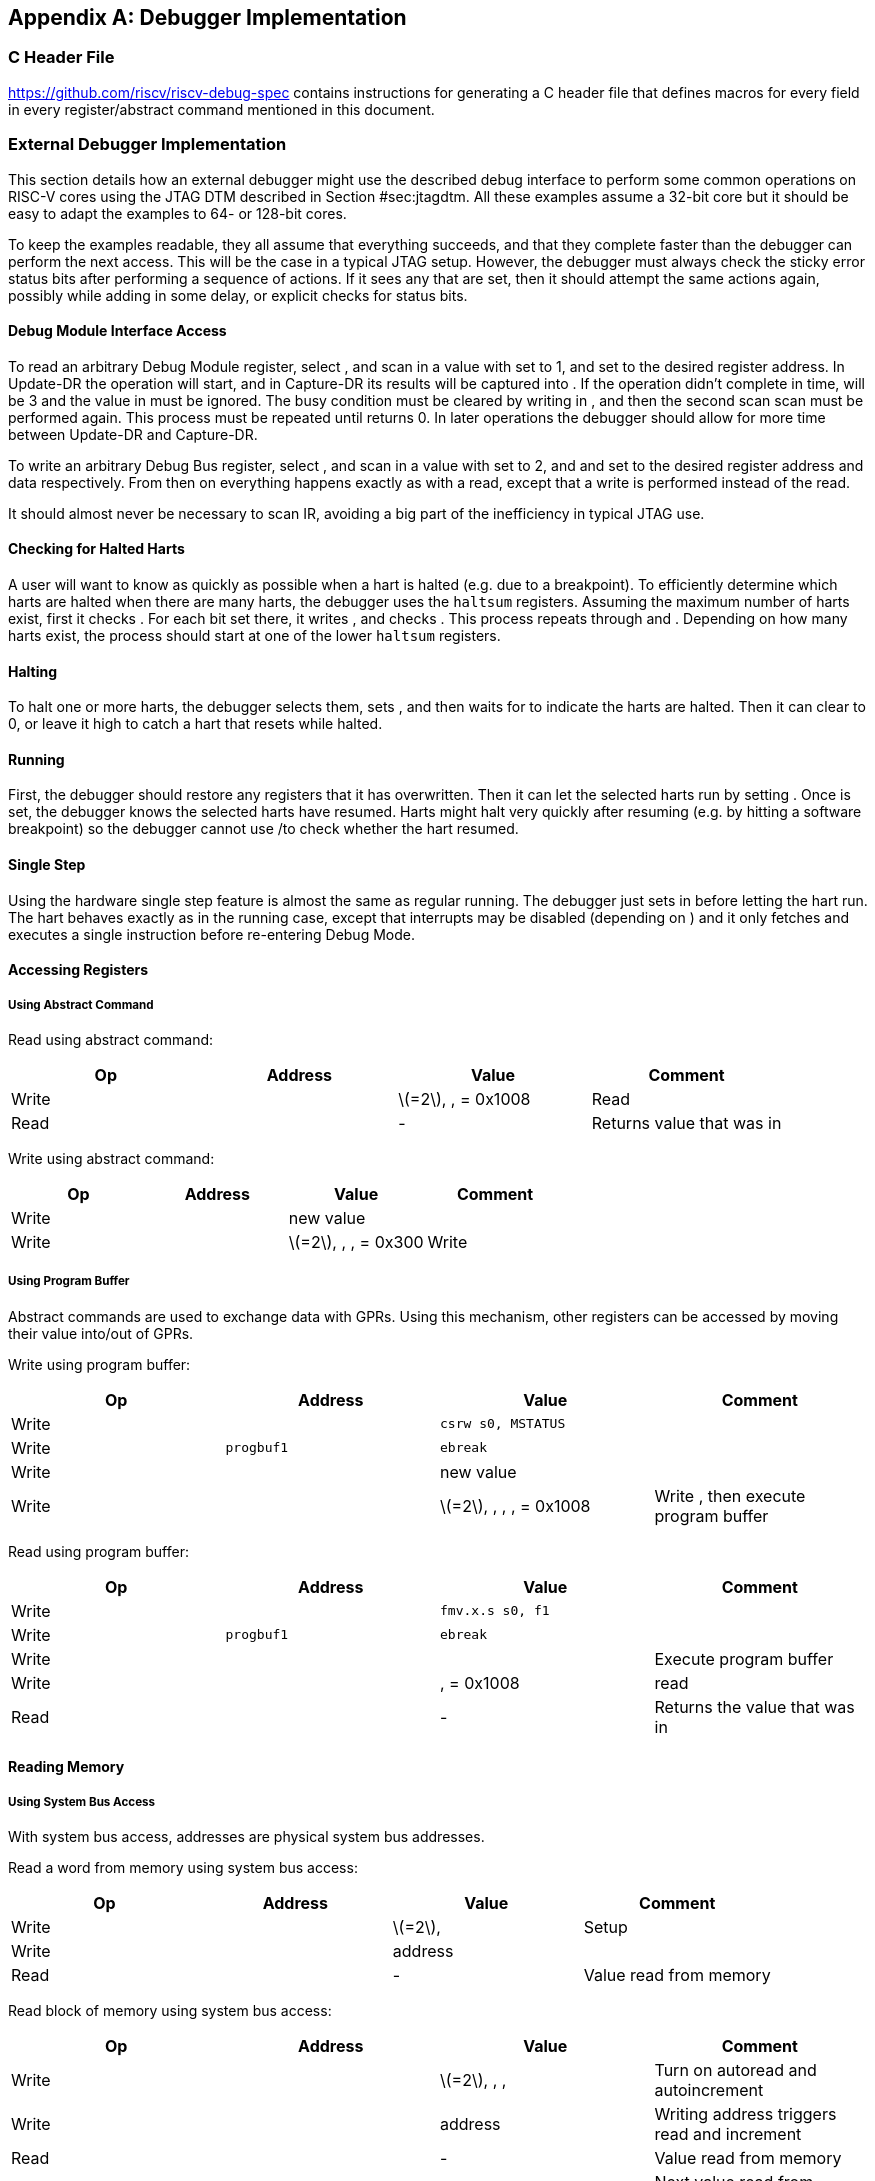 [appendix]
== Debugger Implementation

=== C Header File

https://github.com/riscv/riscv-debug-spec contains instructions for
generating a C header file that defines macros for every field in every
register/abstract command mentioned in this document.

=== External Debugger Implementation

This section details how an external debugger might use the described
debug interface to perform some common operations on RISC-V cores using
the JTAG DTM described in Section #sec:jtagdtm[[sec:jtagdtm]]. All these
examples assume a 32-bit core but it should be easy to adapt the
examples to 64- or 128-bit cores.

To keep the examples readable, they all assume that everything succeeds,
and that they complete faster than the debugger can perform the next
access. This will be the case in a typical JTAG setup. However, the
debugger must always check the sticky error status bits after performing
a sequence of actions. If it sees any that are set, then it should
attempt the same actions again, possibly while adding in some delay, or
explicit checks for status bits.

[[dmiaccess]]
==== Debug Module Interface Access

To read an arbitrary Debug Module register, select , and scan in a value
with set to 1, and set to the desired register address. In Update-DR the
operation will start, and in Capture-DR its results will be captured
into . If the operation didn’t complete in time, will be 3 and the value
in must be ignored. The busy condition must be cleared by writing in ,
and then the second scan scan must be performed again. This process must
be repeated until returns 0. In later operations the debugger should
allow for more time between Update-DR and Capture-DR.

To write an arbitrary Debug Bus register, select , and scan in a value
with set to 2, and and set to the desired register address and data
respectively. From then on everything happens exactly as with a read,
except that a write is performed instead of the read.

It should almost never be necessary to scan IR, avoiding a big part of
the inefficiency in typical JTAG use.

==== Checking for Halted Harts

A user will want to know as quickly as possible when a hart is halted
(e.g. due to a breakpoint). To efficiently determine which harts are
halted when there are many harts, the debugger uses the `haltsum`
registers. Assuming the maximum number of harts exist, first it checks .
For each bit set there, it writes , and checks . This process repeats
through and . Depending on how many harts exist, the process should
start at one of the lower `haltsum` registers.

[[deb:halt]]
==== Halting

To halt one or more harts, the debugger selects them, sets , and then
waits for to indicate the harts are halted. Then it can clear to 0, or
leave it high to catch a hart that resets while halted.

==== Running

First, the debugger should restore any registers that it has
overwritten. Then it can let the selected harts run by setting . Once is
set, the debugger knows the selected harts have resumed. Harts might
halt very quickly after resuming (e.g. by hitting a software breakpoint)
so the debugger cannot use /to check whether the hart resumed.

==== Single Step

Using the hardware single step feature is almost the same as regular
running. The debugger just sets in before letting the hart run. The hart
behaves exactly as in the running case, except that interrupts may be
disabled (depending on ) and it only fetches and executes a single
instruction before re-entering Debug Mode.

==== Accessing Registers

[[deb:abstractreg]]
===== Using Abstract Command

Read using abstract command:

[cols="^,>,<,<",options="header",]
|===
|Op |Address |Value |Comment
|Write | |latexmath:[$=2$], , = 0x1008 |Read
|Read | |- |Returns value that was in
|===

Write using abstract command:

[cols="^,>,<,<",options="header",]
|===
|Op |Address |Value |Comment
|Write | |new value |
|Write | |latexmath:[$=2$], , , = 0x300 |Write
|===

[[deb:regprogbuf]]
===== Using Program Buffer

Abstract commands are used to exchange data with GPRs. Using this
mechanism, other registers can be accessed by moving their value
into/out of GPRs.

Write using program buffer:

[cols="^,>,<,<",options="header",]
|===
|Op |Address |Value |Comment
|Write | |`csrw s0, MSTATUS` |

|Write |`progbuf1` |`ebreak` |

|Write | |new value |

|Write | |latexmath:[$=2$], , , , = 0x1008 |Write , then execute program
buffer
|===

Read using program buffer:

[cols="^,>,<,<",options="header",]
|===
|Op |Address |Value |Comment
|Write | |`fmv.x.s s0, f1` |
|Write |`progbuf1` |`ebreak` |
|Write | | |Execute program buffer
|Write | |, = 0x1008 |read
|Read | |- |Returns the value that was in
|===

==== Reading Memory

[[deb:mrsysbus]]
===== Using System Bus Access

With system bus access, addresses are physical system bus addresses.

Read a word from memory using system bus access:

[cols="^,>,<,<",options="header",]
|===
|Op |Address |Value |Comment
|Write | |latexmath:[$=2$], |Setup
|Write | |address |
|Read | |- |Value read from memory
|===

Read block of memory using system bus access:

[cols=">,>,<,<",options="header",]
|===
|Op |Address |Value |Comment
|Write | |latexmath:[$=2$], , , |Turn on autoread and autoincrement
|Write | |address |Writing address triggers read and increment
|Read | |- |Value read from memory
|Read | |- |Next value read from memory
|... |... |... |...
|Write | |0 |Disable autoread
|Read | |- |Get last value read from memory.
|===

[[deb:mrprogbuf]]
===== Using Program Buffer

Through the Program Buffer, the hart performs the memory accesses.
Addresses are physical or virtual (depending on and other system
configuration).

Read a word from memory using program buffer:

[cols="^,>,<,<",options="header",]
|===
|Op |Address |Value |Comment
|Write | |`lw s0, 0(s0)` |
|Write |`progbuf1` |`ebreak` |
|Write | |address |
|Write | |, , , = 0x1008 |Write , then execute program buffer
|Write | |= 0x1008 |Read
|Read | |- |Value read from memory
|===

Read block of memory using program buffer:

[cols="^,>,<,<",options="header",]
|===
|Op |Address |Value |Comment
|Write | |`lw s1, 0(s0)` |
|Write |`progbuf1` |`addi s0, s0, 4` |
|Write |`progbuf2` |`ebreak` |
|Write | |address |
|Write | |, , , = 0x1008 |Write , then execute program buffer
|Write | |, = 0x1009 |Read , then execute program buffer
|Write | | |Set
|Read | |- |Get value read from memory, then execute program buffer
|Read | |- |Get next value read from memory, then execute program buffer
|... |... |... |...
|Write | |0 |Clear
|Read | |- |Get last value read from memory.
|===

[[deb:mrabstract]]
===== Using Abstract Memory Access

Abstract memory accesses act as if they are performed by the hart,
although the actual implementation may differ.

Read a word from memory using abstract memory access:

[cols="^,>,<,<",options="header",]
|===
|Op |Address |Value |Comment
|Write | |address |
|Write | |cmdtype=2, |
|Read | |- |Value read from memory
|===

Read block of memory using abstract memory access:

[cols="^,>,<,<",options="header",]
|===
|Op |Address |Value |Comment
|Write | |1 |Re-execute the command when is accessed
|Write | |address |
|Write | |cmdtype=2, , |
|Read | |- |Read value, and trigger reading of next address
|... |... |... |...
|Write | |0 |Disable auto-exec
|Read | |- |Get last value read from memory.
|===

[[writemem]]
==== Writing Memory

[[deb:mrsysbus]]
===== Using System Bus Access

With system bus access, addresses are physical system bus addresses.

Write a word to memory using system bus access:

[cols="^,>,<,<",options="header",]
|===
|Op |Address |Value |Comment
|Write | |latexmath:[$=2$] |Configure access size
|Write | |address |
|Write | |value |
|===

Write a block of memory using system bus access:

[cols="^,>,<,<",options="header",]
|===
|Op |Address |Value |Comment
|Write | |latexmath:[$=2$], |Turn on autoincrement
|Write | |address |
|Write | |value0 |
|Write | |value1 |
|... |... |... |...
|Write | |valueN |
|===

[[deb:mrprogbuf]]
===== Using Program Buffer

Through the Program Buffer, the hart performs the memory accesses.
Addresses are physical or virtual (depending on and other system
configuration).

Write a word to memory using program buffer:

[cols="^,>,<,<",options="header",]
|===
|Op |Address |Value |Comment
|Write | |`sw s1, 0(s0)` |
|Write |`progbuf1` |`ebreak` |
|Write | |address |
|Write | |, , = 0x1008 |Write
|Write | |value |
|Write | |, , , = 0x1009 |Write , then execute program buffer
|===

Write block of memory using program buffer:

[cols="^,>,<,<",options="header",]
|===
|Op |Address |Value |Comment
|Write | |`sw s1, 0(s0)` |
|Write |`progbuf1` |`addi s0, s0, 4` |
|Write |`progbuf2` |`ebreak` |
|Write | |address |
|Write | |, , = 0x1008 |Write
|Write | |value0 |
|Write | |, , , = 0x1009 |Write , then execute program buffer
|Write | | |Set
|Write | |value1 |
|... |... |... |...
|Write | |valueN |
|Write | |0 |Clear
|===

[[deb:mwabstract]]
===== Using Abstract Memory Access

Abstract memory accesses act as if they are performed by the hart,
although the actual implementation may differ.

Write a word to memory using abstract memory access:

[cols="^,>,<,<",options="header",]
|===
|Op |Address |Value |Comment
|Write | |address |
|Write | |value |
|Write | |cmdtype=2, , write=1 |
|===

Write a block of memory using abstract memory access:

[cols="^,>,<,<",options="header",]
|===
|Op |Address |Value |Comment
|Write | |address |
|Write | |value0 |
|Write | |cmdtype=2, , write=1, |
|Write | |1 |Re-execute the command when is accessed
|Write | |value1 |
|Write | |value2 |
|... |... |... |...
|Write | |valueN |
|Write | |0 |Disable auto-exec
|===

==== Triggers

A debugger can use hardware triggers to halt a hart when a certain event
occurs. Below are some examples, but as there is no requirement on the
number of features of the triggers implemented by a hart, these examples
might not be applicable to all implementations. When a debugger wants to
set a trigger, it writes the desired configuration, and then reads back
to see if that configuration is supported. All examples assume XLEN=32.

Enter Debug Mode when the instruction at 0x80001234 is executed, to be
used as an instruction breakpoint in ROM:

|r|r|L| & 0x6980105c & type=6, dmode=1, action=1, select=0, match=0,
m=1, s=1, u=1, vs=1, vu=1, execute=1 +
& 0x80001234 & address +

Enter Debug Mode when performing a load at address 0x80007f80 in M-mode
or S-mode or U-mode:

|r|r|L| & 0x68001059 & type=6, dmode=1, action=1, select=0, match=0,
m=1, s=1, u=1, load=1 +
& 0x80007f80 & address +

Enter Debug Mode when storing to an address between 0x80007c80 and
0x80007cef (inclusive) in VS-mode or VU-mode when hgatp.VMID=1:

|r|r|L| & 0x69801902 & type=6, dmode=1, action=1, chain=1, select=0,
match=2, vs=1, vu=1, store=1 +
& 0x80007c80 & start address (inclusive) +
& 0x03000000 & mhselect=6, mhvalue=0 +
& 0x69801182 & type=6, dmode=1, action=1, select=0, match=3, vs=1, vu=1,
store=1 +
& 0x80007cf0 & end address (exclusive) +
& 0x03000000 & mhselect=6, mhvalue=0 +

Enter Debug Mode when storing to an address between 0x81230000 and
0x8123ffff (inclusive):

|r|r|L| & 0x698010da & type=6, dmode=1, action=1, select=0, match=1,
m=1, s=1, u=1, vs=1, vu=1, store=1 +
& 0x81237fff & 16 upper bits to match exactly, then 0, then all ones. +

Enter Debug Mode when loading from an address between 0x86753090 and
0x8675309f or between 0x96753090 and 0x9675309f (inclusive):

|r|r|L| & 0x69801a59 & type=6, dmode=1, action=1, chain=1, match=4, m=1,
s=1, u=1, vs=1, vu=1, load=1 +
& 0xfff03090 & Mask for low half, then match for low half +
& 0x698012d9 & type=6, dmode=1, action=1, match=5, m=1, s=1, u=1, vs=1,
vu=1, load=1 +
& 0xefff8675 & Mask for high half, then match for high half +

==== Handling Exceptions

Generally the debugger can avoid exceptions by being careful with the
programs it writes. Sometimes they are unavoidable though, e.g. if the
user asks to access memory or a CSR that is not implemented. A typical
debugger will not know enough about the hardware platform to know what’s
going to happen, and must attempt the access to determine the outcome.

When an exception occurs while executing the Program Buffer, becomes
set. The debugger can check this field to see whether a program
encountered an exception. If there was an exception, it’s left to the
debugger to know what must have caused it.

[[quickaccess]]
==== Quick Access

There are a variety of instructions to transfer data between GPRs and
the ` data` registers. They are either loads/stores or CSR reads/writes.
The specific addresses also vary. This is all specified in . The
examples here use the pseudo-op `transfer dest, src` to represent all
these options.

Halt the hart for a minimum amount of time to perform a single memory
write:

[cols="^,>,<,<",options="header",]
|===
|Op |Address |Value |Comment
|Write | |`transfer arg2, s0` |Save
|Write |`progbuf1` |`transfer s0, arg0` |Read first argument (address)
|Write |`progbuf2` |`transfer arg0, s1` |Save
|Write |`progbuf3` |`transfer s1, arg1` |Read second argument (data)
|Write |`progbuf4` |`sw s1, 0(s0)` |
|Write |`progbuf5` |`transfer s1, arg0` |Restore
|Write |`progbuf6` |`transfer s0, arg2` |Restore
|Write |`progbuf7` |`ebreak` |
|Write | |address |
|Write |`data1` |data |
|Write | |0x10000000 |Perform quick access
|===

This shows an example of setting the bit in to enable a hardware
breakpoint in M-mode. Similar quick access instructions could have been
used previously to configure the trigger that is being enabled here:

[cols="^,>,<,<",options="header",]
|===
|Op |Address |Value |Comment
|Write | |`transfer arg0, s0` |Save
|Write |`progbuf1` |`li s0, (1 << 6)` |Form the mask for bit
|Write |`progbuf2` |`csrrs x0, , s0` |Apply the mask to
|Write |`progbuf3` |`transfer s0, arg2` |Restore
|Write |`progbuf4` |`ebreak` |
|Write | |0x10000000 |Perform quick access
|===

=== Native Debugger Implementation

The spec contains a few features to aid in writing a native debugger.
This section describes how some common tasks might be achieved.

[[nativestep]]
==== Single Step

Single step is straightforward if the OS or a debug stub runs in M-Mode
while the program being debugged runs in a less privileged mode. When a
step is required, the OS or debug stub writes , , before returning
control to the lower user program with an `mret` instruction.

Stepping code running in the same privilege mode as the debugger is more
complicated, depending on what other debug features are implemented.

If hardware implements and , then stepping through non-trap code which
doesn’t allow for nested interrupts is also straightforward.

If hardware automatically prevents triggers from matching when entering
a trap handler as described in
Section #sec:nativetrigger[[sec:nativetrigger]], then a carefully
written trap handler can ensure that interrupts are disabled whenever
the icount trigger must not match.

If neither of these features exist, then single step is doable, but
tricky to get right. To single step, the debug stub would execute
something like:

....
    li    t0, {icount-count}=4, {icount-action}=0, {icount-m}=1
    csrw  tdata1, t0    /* Write the trigger. */
    lw    t0, 8(sp)     /* Restore t0, count decrements to 3 */
    lw    sp, 0(sp)     /* Restore sp, count decrements to 2 */
    mret                /* Return to program being debugged. count decrements to 1 */
....

There is an additional problem with using to single step. An instruction
may cause an exception into a more privileged mode where the trigger is
not enabled. The exception handler might address the cause of the
exception, and then restart the instruction. Examples of this include
page faults, FPU instructions when the FPU is not yet enabled, and
interrupts. When a user is single stepping through such code, they will
have to step twice to get past the restarted instruction. The first time
the exception handler runs, and the second time the instruction actually
executes. That is confusing and usually undesirable.

To help users out, debuggers should detect when a single step restarted
an instruction, and then step again. This way the users see the expected
behavior of stepping over the instruction. Ideally the debugger would
notify the user that an exception handler executed the first time.

The debugger should perform this extra step when the PC doesn’t change
during a regular step.

It is safe to perform an extra step when the PC changes, because every
RISC-V instruction either changes the PC or has side effects when
repeated, but never both.

To avoid an infinite loop if the exception handler does not address the
cause of the exception, the debugger must execute no more than a single
extra step.
